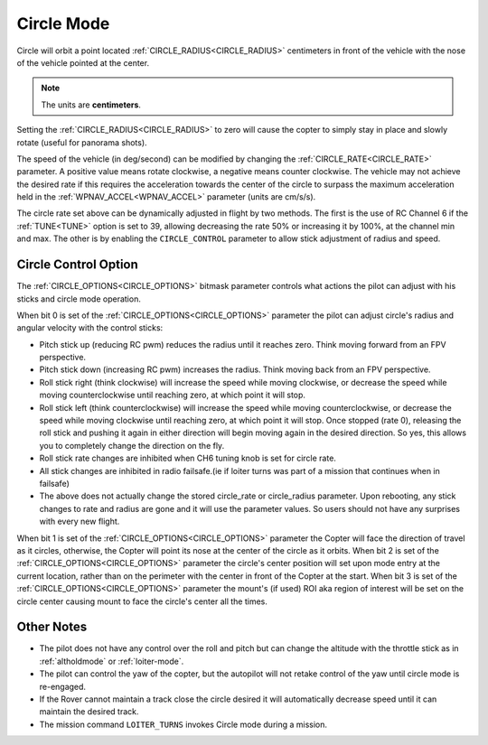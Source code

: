 .. _circle-mode:

===========
Circle Mode
===========

Circle will orbit a point located :ref:`CIRCLE_RADIUS<CIRCLE_RADIUS>` centimeters in front
of the vehicle with the nose of the vehicle pointed at the center.

.. note::

   The units are **centimeters**.

Setting the :ref:`CIRCLE_RADIUS<CIRCLE_RADIUS>` to zero will cause the copter to simply stay
in place and slowly rotate (useful for panorama shots).

The speed of the vehicle (in deg/second) can be modified by changing the
:ref:`CIRCLE_RATE<CIRCLE_RATE>` parameter.  A positive value means rotate clockwise, a
negative means counter clockwise.  The vehicle may not achieve the
desired rate if this requires the acceleration towards the center of the
circle to surpass the maximum acceleration held in the :ref:`WPNAV_ACCEL<WPNAV_ACCEL>`
parameter (units are cm/s/s).

The circle rate set above can be dynamically adjusted in flight by two methods. The first is the use of RC Channel 6 if the :ref:`TUNE<TUNE>` option is set to 39, allowing decreasing the rate 50% or increasing it by 100%, at the channel min and max. The other is by enabling the ``CIRCLE_CONTROL`` parameter to allow stick adjustment of radius and speed.

Circle Control Option
=====================

The :ref:`CIRCLE_OPTIONS<CIRCLE_OPTIONS>` bitmask parameter controls what actions the pilot can adjust with his sticks and circle mode operation.

When bit 0 is set of the :ref:`CIRCLE_OPTIONS<CIRCLE_OPTIONS>` parameter the pilot can adjust circle's radius and angular velocity with the control sticks:

- Pitch stick up (reducing RC pwm) reduces the radius until it reaches zero. Think moving forward from an FPV perspective.
- Pitch stick down (increasing RC pwm) increases the radius. Think moving back from an FPV perspective.
- Roll stick right (think clockwise) will increase the speed while moving clockwise, or decrease the speed while moving counterclockwise until reaching zero, at which point it will stop.
- Roll stick left (think counterclockwise) will increase the speed while moving counterclockwise, or decrease the speed while moving clockwise until reaching zero, at which point it will stop. Once stopped (rate 0), releasing the roll stick and pushing it again in either direction will begin moving again in the desired direction. So yes, this allows you to completely change the direction on the fly.
- Roll stick rate changes are inhibited when CH6 tuning knob is set for circle rate.
- All stick changes are inhibited in radio failsafe.(ie if loiter turns was part of a mission that continues when in failsafe)
- The above does not actually change the stored circle_rate or circle_radius parameter. Upon rebooting, any stick changes to rate and radius are gone and it will use the parameter values. So users should not have any surprises with every new flight.

When bit 1 is set of the :ref:`CIRCLE_OPTIONS<CIRCLE_OPTIONS>` parameter the Copter will face the direction of travel as it circles, otherwise, the Copter will point its nose at the center of the circle as it orbits.
When bit 2 is set of the :ref:`CIRCLE_OPTIONS<CIRCLE_OPTIONS>` parameter the circle's center position will set upon mode entry at the current location, rather than on the perimeter with the center in front of the Copter at the start.
When bit 3 is set of the :ref:`CIRCLE_OPTIONS<CIRCLE_OPTIONS>` parameter the mount's (if used) ROI aka region of interest will be set on the circle center causing mount to face the circle's center all the times. 

Other Notes
===========

- The pilot does not have any control over the roll and pitch but can change the altitude with the throttle stick as in :ref:`altholdmode` or :ref:`loiter-mode`.

- The pilot can control the yaw of the copter, but the autopilot will not retake control of the yaw until circle mode is re-engaged.

- If the Rover cannot maintain a track close the  circle desired it will automatically decrease speed until it can maintain the desired track.

- The mission command ``LOITER_TURNS`` invokes Circle mode during a mission.
